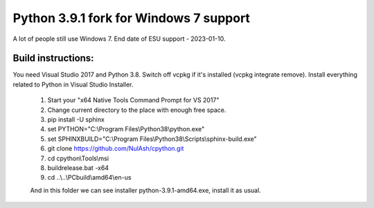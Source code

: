 ============
Python 3.9.1 fork for Windows 7 support
============

A lot of people still use Windows 7. End date of ESU support - 2023-01-10.

***************
Build instructions:
***************

You need Visual Studio 2017 and Python 3.8. Switch off vcpkg if it's installed
(vcpkg integrate remove). Install everything related to Python in Visual Studio Installer.

 1.  Start your "x64 Native Tools Command Prompt for VS 2017"
 2.  Change current directory to the place with enough free space.
 3.  pip install -U sphinx
 4.  set PYTHON="C:\\Program Files\\Python38\\python.exe"
 5.  set SPHINXBUILD="C:\\Program Files\\Python38\\Scripts\\sphinx-build.exe"
 6.  git clone https://github.com/NulAsh/cpython.git
 7.  cd cpython\\Tools\\msi
 8.  buildrelease.bat -x64
 9.  cd ..\\..\\PCbuild\\amd64\\en-us
 
 And in this folder we can see installer python-3.9.1-amd64.exe, install it as usual.
